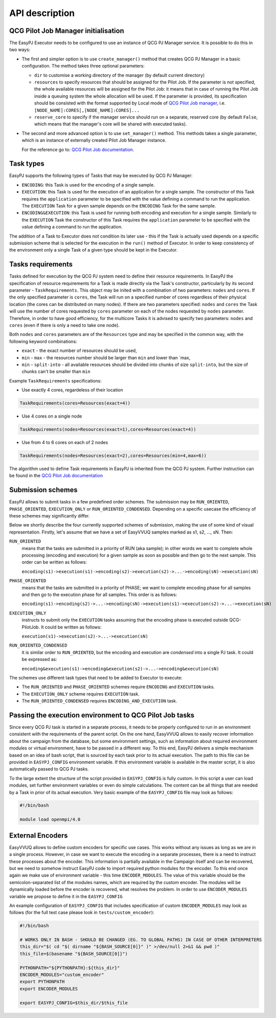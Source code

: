 API description
###############

QCG Pilot Job Manager initialisation
************************************

The EasyPJ Executor needs to be configured to use an instance of QCG PJ
Manager service. It is possible to do this in two ways:

-  The first and simpler option is to use ``create_manager()`` method
   that creates QCG PJ Manager in a basic configuration. The method
   takes three optional parameters:

   -  ``dir`` to customise a working directory of the manager (by
      default current directory)
   -  ``resources`` to specify resources that should be assigned for the
      Pilot Job. If the parameter is not specified, the whole available
      resources will be assigned for the Pilot Job: it means that in
      case of running the Pilot Job inside a queuing system the whole
      allocation will be used. If the parameter is provided, its
      specification should be consisted with the format supported by
      Local mode of `QCG Pilot Job
      manager <https://github.com/vecma-project/QCG-PilotJob>`__, i.e.
      ``[NODE_NAME]:CORES[,[NODE_NAME]:CORES]...``
   -  ``reserve_core`` to specify if the manager service should run on a
      separate, reserved core (by default ``False``, which means that
      the manager's core will be shared with executed tasks).

-  The second and more advanced option is to use ``set_manager()``
   method. This methods takes a single parameter, which is an instance
   of externally created Pilot Job Manager instance.

   For the reference go to: `QCG Pilot Job
   documentation <https://github.com/vecma-project/QCG-PilotJob>`__.

Task types
**********

EasyPJ supports the following types of Tasks that may be executed by QCG
PJ Manager:

-  ``ENCODING``: this Task is used for the encoding of a single sample.

-  ``EXECUTION``: this Task is used for the execution of an application
   for a single sample. The constructor of this Task requires the
   ``application`` parameter to be specified with the value defining a
   command to run the application. The ``EXECUTION`` Task for a given
   sample depends on the ``ENCODING`` Task for the same sample.

-  ``ENCODING&EXECUTION``: this Task is used for running both encoding
   and execution for a single sample. Similarly to the ``EXECUTION``
   Task the constructor of this Task requires the ``application``
   parameter to be specified with the value defining a command to run
   the application.

The addition of a Task to Executor does not condition its later use -
this if the Task is actually used depends on a specific submission
scheme that is selected for the execution in the ``run()`` method of
Executor. In order to keep consistency of the environment only a single
Task of a given type should be kept in the Executor.

Tasks requirements
******************

Tasks defined for execution by the QCG PJ system need to define their
resource requirements. In EasyPJ the specification of resource
requirements for a Task is made directly via the Task's constructor,
particularly by its second parameter - ``TaskRequirements``. This object
may be inited with a combination of two parameters: ``nodes`` and
``cores``. If the only specified parameter is ``cores``, the Task will
run on a specified number of cores regardless of their physical location
(the cores can be distributed on many nodes). If there are two
parameters specified: ``nodes`` and ``cores`` the Task will use the
number of cores requested by ``cores`` parameter on each of the nodes
requested by ``nodes`` parameter. Therefore, in order to have good
efficiency, for the multicore Tasks it is advised to specify two
parameters: ``nodes`` and ``cores`` (even if there is only a need to
take one node).

Both ``nodes`` and ``cores`` parameters are of the ``Resources`` type
and may be specified in the common way, with the following keyword
combinations:

-  ``exact`` - the exact number of resources should be used,
-  ``min`` - ``max`` - the resources number should be larger than
   ``min`` and lower than \`max,
-  ``min`` - ``split-into`` - all available resources should be divided
   into chunks of size ``split-into``, but the size of chunks can't be
   smaller than ``min``

Example ``TaskRequirements`` specifications:

-  Use exactly 4 cores, regardeless of their location

.. code:: python

        TaskRequirements(cores=Resources(exact=4))

-  Use 4 cores on a single node

.. code:: python

        TaskRequirements(nodes=Resources(exact=1),cores=Resources(exact=4))

-  Use from 4 to 6 cores on each of 2 nodes

.. code:: python

        TaskRequirements(nodes=Resources(exact=2),cores=Resources(min=4,max=6))

The algorithm used to define Task requirements in EasyPJ is inherited
from the QCG PJ system. Further instruction can be found in the `QCG
Pilot Job
documentation <https://github.com/vecma-project/QCG-PilotJob>`__

Submission schemes
******************

EasyPJ allows to submit tasks in a few predefined order schemes. The
submission may be ``RUN_ORIENTED``, ``PHASE_ORIENTED``, ``EXECUTION_ONLY`` or
``RUN_ORIENTED_CONDENSED``. Depending on a specific usecase the
efficiency of these schemes may significantly differ.

Below we shortly describe the four currently supported schemes of
submission, making the use of some kind of visual representation.
Firstly, let's assume that we have a set of EasyVVUQ samples marked as
s1, s2, ..., sN. Then:

``RUN_ORIENTED``
   means that the tasks are submitted in a priority
   of RUN (aka sample); in other words we want to complete whole
   processing (encoding and execution) for a given sample as soon as
   possible and then go to the next sample. This order can be written as
   follows:

   ``encoding(s1)->execution(s1)->encoding(s2)->execution(s2)->...->encoding(sN)->execution(sN)``

``PHASE_ORIENTED``
   means that the tasks are submitted in a priority
   of PHASE; we want to complete encoding phase for all samples and then
   go to the execution phase for all samples. This order is as follows:

   ``encoding(s1)->encoding(s2)->...->encoding(sN)->execution(s1)->execution(s2)->...->execution(sN)``


``EXECUTION_ONLY``
   instructs to submit only the ``EXECUTION`` tasks assuming that the encoding phase is executed outside
   QCG-PilotJob. It could be written as follows:

   ``execution(s1)->execution(s2)->...->execution(sN)``


``RUN_ORIENTED_CONDENSED``
   it is similar order to ``RUN_ORIENTED``,
   but the encoding and execution are *condensed* into a single PJ task.
   It could be expressed as:

   ``encoding&execution(s1)->encoding&execution(s2)->...->encoding&execution(sN)``

The schemes use different task types that need to be added to Executor to execute:

-  The ``RUN_ORIENTED`` and ``PHASE_ORIENTED`` schemes require
   ``ENCODING`` and ``EXECUTION`` tasks.
-  The ``EXECUTION_ONLY`` scheme requires ``EXECUTION`` task.
-  The ``RUN_ORIENTED_CONDENSED`` requires ``ENCODING_AND_EXECUTION``
   task.

Passing the execution environment to QCG Pilot Job tasks
********************************************************

Since every QCG PJ task is started in a separate process, it needs to be
properly configured to run in an environment consistent with the
requirements of the parent script. On the one hand, EasyVVUQ allows to
easily recover information about the campaign from the database, but
some environment settings, such as information about required
environment modules or virtual environment, have to be passed in a
different way. To this end, EasyPJ delivers a simple mechanism based on
an idea of bash script, that is sourced by each task prior to its actual
execution. The path to this file can be provided in ``EASYPJ_CONFIG``
environment variable. If this environment variable is available in the
master script, it is also automatically passed to QCG PJ tasks.

To the large extent the structure of the script provided in
``EASYPJ_CONFIG`` is fully custom. In this script a user can load
modules, set further environment variables or even do simple
calculations. The content can be all things that are needed by a Task in
prior of its actual execution. Very basic example of the
``EASYPJ_CONFIG`` file may look as follows:

.. code:: bash

   #!/bin/bash

   module load openmpi/4.0

External Encoders
*****************

EasyVVUQ allows to define custom encoders for specific use cases. This
works without any issues as long as we are in a single process. However,
in case we want to execute the encoding in a separate processes, there
is a need to instruct these processes about the encoder. This
information is partially available in the Campaign itself and can be
recovered, but we need to somehow instruct EasyPJ code to import
required python modules for the encoder. To this end once again we make
use of environment variable - this time ``ENCODER_MODULES``. The value
of this variable should be the semicolon-separated list of the modules
names, which are required by the custom encoder. The modules will be
dynamically loaded before the encoder is recovered, what resolves the
problem. In order to use ``ENCODER_MODULES`` variable we propose to
define it in the ``EASYPJ_CONFIG``

An example configuration of ``EASYPJ_CONFIG`` that includes
specification of custom ``ENCODER_MODULES`` may look as follows (for the
full test case please look in ``tests/custom_encoder``):

.. code:: bash

   #!/bin/bash

   # WORKS ONLY IN BASH - SHOULD BE CHANGED (EG. TO GLOBAL PATHS) IN CASE OF OTHER INTERPRETERS
   this_dir="$( cd "$( dirname "${BASH_SOURCE[0]}" )" >/dev/null 2>&1 && pwd )"
   this_file=$(basename "${BASH_SOURCE[0]}")

   PYTHONPATH="${PYTHONPATH}:${this_dir}"
   ENCODER_MODULES="custom_encoder"
   export PYTHONPATH
   export ENCODER_MODULES

   export EASYPJ_CONFIG=$this_dir/$this_file
